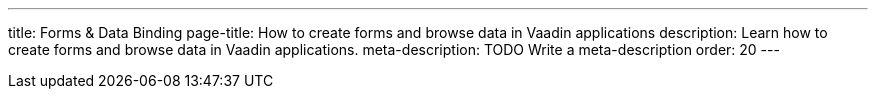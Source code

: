 ---
title: Forms & Data Binding
page-title: How to create forms and browse data in Vaadin applications
description: Learn how to create forms and browse data in Vaadin applications.
meta-description: TODO Write a meta-description
order: 20
---
